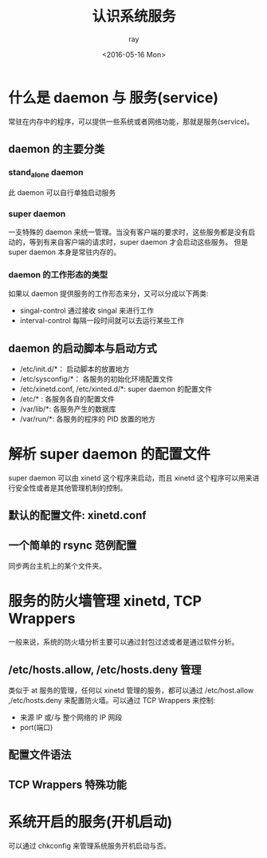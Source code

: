 #+title:认识系统服务
#+author:ray
#+date:<2016-05-16 Mon>

* 什么是 daemon 与 服务(service)
常驻在内存中的程序，可以提供一些系统或者网络功能，那就是服务(service)。

** daemon 的主要分类

*** stand_alone daemon
    此 daemon 可以自行单独启动服务

*** super daemon
    一支特殊的 daemon 来统一管理。当没有客户端的要求时，这些服务都是没有启动的，等到有来自客户端的请求时，super daemon 才会启动这些服务。
    但是 super daemon 本身是常驻内存的。

*** daemon 的工作形态的类型
    如果以 daemon 提供服务的工作形态来分，又可以分成以下两类:
    + singal-control 通过接收 singal 来进行工作
    + interval-control 每隔一段时间就可以去运行某些工作



** daemon 的启动脚本与启动方式

   + /etc/init.d/*： 启动脚本的放置地方
   + /etc/sysconfig/*： 各服务的初始化环境配置文件
   + /etc/xinetd.conf, /etc/xinted.d/*: super daemon 的配置文件
   + /etc/* : 各服务各自的配置文件
   + /var/lib/*: 各服务产生的数据库
   + /var/run/*: 各服务的程序的 PID 放置的地方

* 解析 super daemon 的配置文件

  super daemon 可以由 xinetd 这个程序来启动，而且 xinetd 这个程序可以用来进行安全性或者是其他管理机制的控制。

** 默认的配置文件: xinetd.conf


** 一个简单的 rsync 范例配置

   同步两台主机上的某个文件夹。

* 服务的防火墙管理 xinetd, TCP Wrappers

一般来说，系统的防火墙分析主要可以通过封包过滤或者是通过软件分析。


** /etc/hosts.allow, /etc/hosts.deny 管理

   类似于 at 服务的管理，任何以 xinetd 管理的服务，都可以通过 /etc/host.allow ,/etc/hosts.deny 来配置防火墙。可以通过 TCP Wrappers 来控制:

   + 来源 IP 或/与 整个网络的 IP 网段
   + port(端口)

** 配置文件语法

** TCP Wrappers 特殊功能

* 系统开启的服务(开机启动)

可以通过 chkconfig 来管理系统服务开机启动与否。
